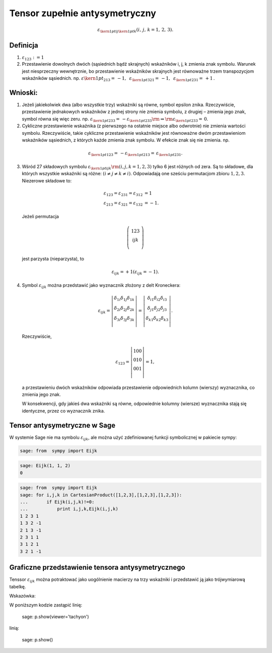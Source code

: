 .. -*- coding: utf-8 -*-


Tensor zupełnie antysymetryczny
-------------------------------


.. MATH::    \varepsilon _{{\kern 1pt} ij{\kern 1pt} k} (i,\,j,\,k = 1,\,2,\,3).


Definicja
=========

1. :MATH:`\varepsilon_{123} : = 1`

2. Przestawienie dowolnych dwóch (sąsiednich bądź skrajnych)
   wskaźników i, j, k zmienia znak symbolu.  Warunek jest niesprzeczny
   wewnętrznie, bo przestawienie wskaźników skrajnych jest równoważne
   trzem transpozycjom wskaźników sąsiednich.  np.  :math:`\varepsilon
   {\kern 1pt} _{213} = \, - 1,{\text{ }}\varepsilon _{{\kern 1pt}
   321} = \, - 1,{\text{ }}\varepsilon _{{\kern 1pt} 231} = \, + 1\,`.


Wnioski:
========

1. Jeżeli jakiekolwiek dwa (albo wszystkie trzy) wskaźniki są równe,
   symbol epsilon znika.  Rzeczywiście, przestawienie jednakowych
   wskaźników z jednej strony nie zmienia symbolu, z drugiej – zmienia
   jego znak, symbol równa się więc zeru.  np.  :math:`\varepsilon
   _{{\kern 1pt} 233} = \, - \varepsilon _{{\kern 1pt} 233} {\rm{ }}
   \Rightarrow {\rm{ }}\varepsilon _{{\kern 1pt} 233} = \,0`.

2. Cykliczne przestawienie wskaźnika (z pierwszego na ostatnie miejsce
   albo odwrotnie) nie zmienia wartości symbolu.  Rzeczywiście, takie
   cykliczne przestawienie wskaźników jest równoważne dwóm
   przestawieniom wskaźników sąsiednich, z których każde zmienia znak
   symbolu. W efekcie znak się nie zmienia.  np.

.. MATH::

    \varepsilon _{{\kern 1pt} 123}  = \, - \varepsilon _{{\kern 1pt} 213}  = \,\varepsilon _{{\kern 1pt} 231}.


3. Wśród 27 składowych symbolu :math:`\varepsilon _{{\kern 1pt} ijk}
   {\rm{ }}(i,j,k = 1,2,3)` tylko 6 jest różnych od zera.  Są to
   składowe, dla których wszystkie wskaźniki są różne: :math:`(i \ne j
   \ne k \ne i)`. Odpowiadają one sześciu permutacjom zbioru :math:`{
   1,2,3}`.  Niezerowe składowe to:

.. MATH::

 \varepsilon_{123}  = \varepsilon _{231}  = \varepsilon _{312}  &= 1 \\
 \varepsilon_{213}  = \varepsilon _{321}  = \varepsilon _{132}  &=  - 1.
 


\ 

   Jeżeli  permutacja 
 
.. MATH::

    \left( {\,\begin{array}{*{20}c}  1   2   3 \\  i   j   k \\ \end{array}\,} \right)


\
   jest  parzysta  (nieparzysta),  to  

.. MATH::

    \varepsilon _{ijk}  =  + 1 (\varepsilon _{ijk}  =  - 1).


4. Symbol :math:`\varepsilon_{ijk}` można przedstawić jako wyznacznik
   złożony z delt Kroneckera:

.. MATH::

    \varepsilon_{ ijk}  = \left| {\begin{array}{*{20}c}    {\delta_{1i} }  {\delta_{1j} }  {\delta_{1k} }  \\    {\delta_{2i} }  {\delta_{2j} }  {\delta_{2k} }  \\    {\delta_{3i} }  {\delta_{3j} }  {\delta_{3k} }  \\ \end{array}} \right| = \left| {\begin{array}{*{20}c}    {\delta_{i1} }  {\delta_{i2} }  {\delta_{i3} }  \\    {\delta_{j1} }  {\delta_{j2} }  {\delta_{j3} }  \\    {\delta_{k1} }  {\delta_{k2} }  {\delta_{k3} }  \\ \end{array}} \right|.


\ 
   Rzeczywiście, 	 

.. MATH::

    \varepsilon_{123}  = \left| {\begin{array}{*{20}c}    1  0  0  \\    0  1  0  \\    0  0  1  \\ \end{array}} \right| = 1,


\ 
    a przestawieniu dwóch wskaźników odpowiada przestawienie
    odpowiednich kolumn (wierszy) wyznacznika, co zmienia jego znak.

    W konsekwencji, gdy jakieś dwa wskaźniki są równe, odpowiednie
    kolumny (wiersze) wyznacznika stają się identyczne, przez co
    wyznacznik znika.


Tensor antysymetryczne w Sage
=============================


W systemie Sage nie ma symbolu :math:`\varepsilon_{ijk}`, ale można
użyć zdefiniowanej funkcji symbolicznej w pakiecie sympy:

.. code-block:: python

    sage: from  sympy import Eijk


.. end of output

.. code-block:: python

    sage: Eijk(1, 1, 2)
    0

.. end of output

.. code-block:: python

    sage: from  sympy import Eijk
    sage: for i,j,k in CartesianProduct([1,2,3],[1,2,3],[1,2,3]):
    ...       if Eijk(i,j,k)!=0:
    ...           print i,j,k,Eijk(i,j,k)
    1 2 3 1
    1 3 2 -1
    2 1 3 -1
    2 3 1 1
    3 1 2 1
    3 2 1 -1

.. end of output

Graficzne przedstawienie tensora antysymetrycznego
==================================================

Tenssor :math:`\varepsilon_{ijk}` można potraktować jako uogólnienie
macierzy na trzy wskaźniki i przedstawić ją jako trójwymiarową tabelkę. 





.. sagecellserver::

    sage: from  sympy import Eijk
    sage: p = Graphics()
    sage: for i,j,k in CartesianProduct([1,2,3],[1,2,3],[1,2,3]):
    ...       if Eijk(i,j,k)>0:
    ...           p += point3d( (i,j,k) ,size = 25,color='red')
    ...       else:
    ...           if Eijk(i,j,k)<0:
    ...               p += point3d( (i,j,k) ,size = 25,color='blue')
    ...           else:
    ...               p += point3d( (i,j,k) ,size = 15,color='grey')
    sage: p.show(viewer='tachyon')


.. end of output


Wskazówka: 

W poniższym kodzie zastąpić linię:

    sage: p.show(viewer='tachyon')

linią:

    sage: p.show()
